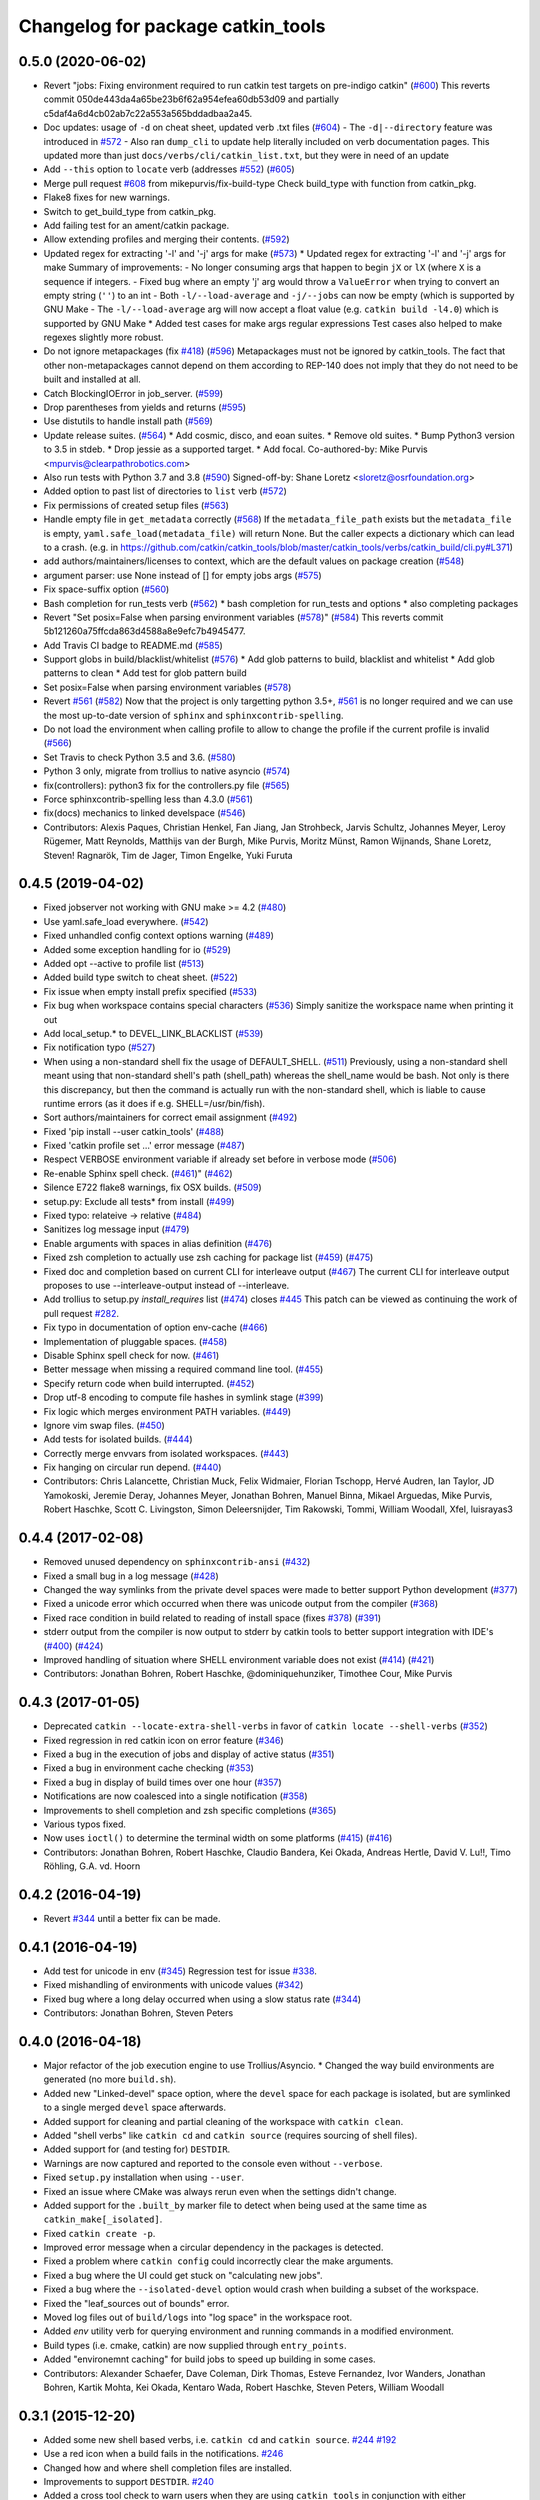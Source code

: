 ^^^^^^^^^^^^^^^^^^^^^^^^^^^^^^^^^^
Changelog for package catkin_tools
^^^^^^^^^^^^^^^^^^^^^^^^^^^^^^^^^^

0.5.0 (2020-06-02)
------------------
* Revert "jobs: Fixing environment required to run catkin test targets on pre-indigo catkin" (`#600 <https://github.com/catkin/catkin_tools/issues/600>`_)
  This reverts commit 050de443da4a65be23b6f62a954efea60db53d09 and partially c5daf4a6d4cb02ab7c22a553a565bddadbaa2a45.
* Doc updates: usage of ``-d`` on cheat sheet, updated verb .txt files (`#604 <https://github.com/catkin/catkin_tools/issues/604>`_)
  - The ``-d|--directory`` feature was introduced in `#572 <https://github.com/catkin/catkin_tools/issues/572>`_
  - Also ran ``dump_cli`` to update help literally included on verb documentation
  pages. This updated more than just ``docs/verbs/cli/catkin_list.txt``, but they
  were in need of an update
* Add ``--this`` option to ``locate`` verb (addresses `#552 <https://github.com/catkin/catkin_tools/issues/552>`_) (`#605 <https://github.com/catkin/catkin_tools/issues/605>`_)
* Merge pull request `#608 <https://github.com/catkin/catkin_tools/issues/608>`_ from mikepurvis/fix-build-type
  Check build_type with function from catkin_pkg.
* Flake8 fixes for new warnings.
* Switch to get_build_type from catkin_pkg.
* Add failing test for an ament/catkin package.
* Allow extending profiles and merging their contents. (`#592 <https://github.com/catkin/catkin_tools/issues/592>`_)
* Updated regex for extracting '-l' and '-j' args for make (`#573 <https://github.com/catkin/catkin_tools/issues/573>`_)
  * Updated regex for extracting '-l' and '-j' args for make
  Summary of improvements:
  - No longer consuming args that happen to begin ``jX`` or ``lX`` (where ``X`` is a
  sequence if integers.
  - Fixed bug where an empty 'j' arg would throw a ``ValueError`` when trying to
  convert an empty string (``''``) to an int
  - Both ``-l/--load-average`` and ``-j/--jobs`` can now be empty (which is
  supported by GNU Make
  - The ``-l/--load-average`` arg will now accept a float value (e.g. ``catkin build -l4.0``) which is supported by GNU Make
  * Added test cases for make args regular expressions
  Test cases also helped to make regexes slightly more robust.
* Do not ignore metapackages (fix `#418 <https://github.com/catkin/catkin_tools/issues/418>`_) (`#596 <https://github.com/catkin/catkin_tools/issues/596>`_)
  Metapackages must not be ignored by catkin_tools. The fact that other non-metapackages
  cannot depend on them according to REP-140 does not imply that they do not need to be
  built and installed at all.
* Catch BlockingIOError in job_server. (`#599 <https://github.com/catkin/catkin_tools/issues/599>`_)
* Drop parentheses from yields and returns (`#595 <https://github.com/catkin/catkin_tools/issues/595>`_)
* Use distutils to handle install path (`#569 <https://github.com/catkin/catkin_tools/issues/569>`_)
* Update release suites. (`#564 <https://github.com/catkin/catkin_tools/issues/564>`_)
  * Add cosmic, disco, and eoan suites.
  * Remove old suites.
  * Bump Python3 version to 3.5 in stdeb.
  * Drop jessie as a supported target.
  * Add focal.
  Co-authored-by: Mike Purvis <mpurvis@clearpathrobotics.com>
* Also run tests with Python 3.7 and 3.8 (`#590 <https://github.com/catkin/catkin_tools/issues/590>`_)
  Signed-off-by: Shane Loretz <sloretz@osrfoundation.org>
* Added option to past list of directories to ``list`` verb (`#572 <https://github.com/catkin/catkin_tools/issues/572>`_)
* Fix permissions of created setup files (`#563 <https://github.com/catkin/catkin_tools/issues/563>`_)
* Handle empty file in ``get_metadata`` correctly (`#568 <https://github.com/catkin/catkin_tools/issues/568>`_)
  If the ``metadata_file_path`` exists but the ``metadata_file`` is empty, ``yaml.safe_load(metadata_file)`` will return None. But the caller expects a dictionary which can lead to a crash. (e.g. in https://github.com/catkin/catkin_tools/blob/master/catkin_tools/verbs/catkin_build/cli.py#L371)
* add authors/maintainers/licenses to context, which are the default values on package creation (`#548 <https://github.com/catkin/catkin_tools/issues/548>`_)
* argument parser: use None instead of [] for empty jobs args (`#575 <https://github.com/catkin/catkin_tools/issues/575>`_)
* Fix space-suffix option (`#560 <https://github.com/catkin/catkin_tools/issues/560>`_)
* Bash completion for run_tests verb (`#562 <https://github.com/catkin/catkin_tools/issues/562>`_)
  * bash completion for run_tests and options
  * also completing packages
* Revert "Set posix=False when parsing environment variables (`#578 <https://github.com/catkin/catkin_tools/issues/578>`_)" (`#584 <https://github.com/catkin/catkin_tools/issues/584>`_)
  This reverts commit 5b121260a75ffcda863d4588a8e9efc7b4945477.
* Add Travis CI badge to README.md (`#585 <https://github.com/catkin/catkin_tools/issues/585>`_)
* Support globs in build/blacklist/whitelist (`#576 <https://github.com/catkin/catkin_tools/issues/576>`_)
  * Add glob patterns to build, blacklist and whitelist
  * Add glob patterns to clean
  * Add test for glob pattern build
* Set posix=False when parsing environment variables (`#578 <https://github.com/catkin/catkin_tools/issues/578>`_)
* Revert `#561 <https://github.com/catkin/catkin_tools/issues/561>`_ (`#582 <https://github.com/catkin/catkin_tools/issues/582>`_)
  Now that the project is only targetting python 3.5+, `#561 <https://github.com/catkin/catkin_tools/issues/561>`_ is no longer required and we can use the most up-to-date version of ``sphinx`` and ``sphinxcontrib-spelling``.
* Do not load the environment when calling profile to allow to change the profile if the current profile is invalid (`#566 <https://github.com/catkin/catkin_tools/issues/566>`_)
* Set Travis to check Python 3.5 and 3.6. (`#580 <https://github.com/catkin/catkin_tools/issues/580>`_)
* Python 3 only, migrate from trollius to native asyncio (`#574 <https://github.com/catkin/catkin_tools/issues/574>`_)
* fix(controllers): python3 fix for the controllers.py file (`#565 <https://github.com/catkin/catkin_tools/issues/565>`_)
* Force sphinxcontrib-spelling less than 4.3.0 (`#561 <https://github.com/catkin/catkin_tools/issues/561>`_)
* fix(docs) mechanics to linked develspace (`#546 <https://github.com/catkin/catkin_tools/issues/546>`_)
* Contributors: Alexis Paques, Christian Henkel, Fan Jiang, Jan Strohbeck, Jarvis Schultz, Johannes Meyer, Leroy Rügemer, Matt Reynolds, Matthijs van der Burgh, Mike Purvis, Moritz Münst, Ramon Wijnands, Shane Loretz, Steven! Ragnarök, Tim de Jager, Timon Engelke, Yuki Furuta

0.4.5 (2019-04-02)
------------------
* Fixed jobserver not working with GNU make >= 4.2 (`#480 <https://github.com/catkin/catkin_tools/issues/480>`_)
* Use yaml.safe_load everywhere. (`#542 <https://github.com/catkin/catkin_tools/issues/542>`_)
* Fixed unhandled config context options warning (`#489 <https://github.com/catkin/catkin_tools/issues/489>`_)
* Added some exception handling for io (`#529 <https://github.com/catkin/catkin_tools/issues/529>`_)
* Added opt --active to profile list (`#513 <https://github.com/catkin/catkin_tools/issues/513>`_)
* Added build type switch to cheat sheet. (`#522 <https://github.com/catkin/catkin_tools/issues/522>`_)
* Fix issue when empty install prefix specified (`#533 <https://github.com/catkin/catkin_tools/issues/533>`_)
* Fix bug when workspace contains special characters (`#536 <https://github.com/catkin/catkin_tools/issues/536>`_)
  Simply sanitize the workspace name when printing it out
* Add local_setup.* to DEVEL_LINK_BLACKLIST (`#539 <https://github.com/catkin/catkin_tools/issues/539>`_)
* Fix notification typo (`#527 <https://github.com/catkin/catkin_tools/issues/527>`_)
* When using a non-standard shell fix the usage of DEFAULT_SHELL. (`#511 <https://github.com/catkin/catkin_tools/issues/511>`_)
  Previously, using a non-standard shell meant using that non-standard shell's path (shell_path) whereas the shell_name would be bash. Not only is there this discrepancy, but then the command is actually run with the non-standard shell, which is liable to cause runtime errors (as it does if e.g. SHELL=/usr/bin/fish).
* Sort authors/maintainers for correct email assignment (`#492 <https://github.com/catkin/catkin_tools/issues/492>`_)
* Fixed 'pip install --user catkin_tools' (`#488 <https://github.com/catkin/catkin_tools/issues/488>`_)
* Fixed 'catkin profile set ...' error message (`#487 <https://github.com/catkin/catkin_tools/issues/487>`_)
* Respect VERBOSE environment variable if already set before in verbose mode (`#506 <https://github.com/catkin/catkin_tools/issues/506>`_)
* Re-enable Sphinx spell check. (`#461 <https://github.com/catkin/catkin_tools/issues/461>`_)" (`#462 <https://github.com/catkin/catkin_tools/issues/462>`_)
* Silence E722 flake8 warnings, fix OSX builds. (`#509 <https://github.com/catkin/catkin_tools/issues/509>`_)
* setup.py: Exclude all tests* from install (`#499 <https://github.com/catkin/catkin_tools/issues/499>`_)
* Fixed typo: relateive -> relative (`#484 <https://github.com/catkin/catkin_tools/issues/484>`_)
* Sanitizes log message input (`#479 <https://github.com/catkin/catkin_tools/issues/479>`_)
* Enable arguments with spaces in alias definition (`#476 <https://github.com/catkin/catkin_tools/issues/476>`_)
* Fixed zsh completion to actually use zsh caching for package list (`#459 <https://github.com/catkin/catkin_tools/issues/459>`_) (`#475 <https://github.com/catkin/catkin_tools/issues/475>`_)
* Fixed doc and completion based on current CLI for interleave output (`#467 <https://github.com/catkin/catkin_tools/issues/467>`_)
  The current CLI for interleave output proposes to use
  --interleave-output instead of --interleave.
* Add trollius to setup.py `install_requires` list (`#474 <https://github.com/catkin/catkin_tools/issues/474>`_)
  closes `#445 <https://github.com/catkin/catkin_tools/issues/445>`_
  This patch can be viewed as continuing the work of pull request `#282 <https://github.com/catkin/catkin_tools/issues/282>`_.
* Fix typo in documentation of option env-cache (`#466 <https://github.com/catkin/catkin_tools/issues/466>`_)
* Implementation of pluggable spaces. (`#458 <https://github.com/catkin/catkin_tools/issues/458>`_)
* Disable Sphinx spell check for now. (`#461 <https://github.com/catkin/catkin_tools/issues/461>`_)
* Better message when missing a required command line tool. (`#455 <https://github.com/catkin/catkin_tools/issues/455>`_)
* Specify return code when build interrupted. (`#452 <https://github.com/catkin/catkin_tools/issues/452>`_)
* Drop utf-8 encoding to compute file hashes in symlink stage (`#399 <https://github.com/catkin/catkin_tools/issues/399>`_)
* Fix logic which merges environment PATH variables. (`#449 <https://github.com/catkin/catkin_tools/issues/449>`_)
* Ignore vim swap files. (`#450 <https://github.com/catkin/catkin_tools/issues/450>`_)
* Add tests for isolated builds. (`#444 <https://github.com/catkin/catkin_tools/issues/444>`_)
* Correctly merge envvars from isolated workspaces. (`#443 <https://github.com/catkin/catkin_tools/issues/443>`_)
* Fix hanging on circular run depend. (`#440 <https://github.com/catkin/catkin_tools/issues/440>`_)
* Contributors: Chris Lalancette, Christian Muck, Felix Widmaier, Florian Tschopp, Hervé Audren, Ian Taylor, JD Yamokoski, Jeremie Deray, Johannes Meyer, Jonathan Bohren, Manuel Binna, Mikael Arguedas, Mike Purvis, Robert Haschke, Scott C. Livingston, Simon Deleersnijder, Tim Rakowski, Tommi, William Woodall, Xfel, luisrayas3

0.4.4 (2017-02-08)
------------------
* Removed unused dependency on ``sphinxcontrib-ansi`` (`#432 <https://github.com/catkin/catkin_tools/issues/432>`_)
* Fixed a small bug in a log message (`#428 <https://github.com/catkin/catkin_tools/issues/428>`_)
* Changed the way symlinks from the private devel spaces were made to better support Python development (`#377 <https://github.com/catkin/catkin_tools/issues/377>`_)
* Fixed a unicode error which occurred when there was unicode output from the compiler (`#368 <https://github.com/catkin/catkin_tools/issues/368>`_)
* Fixed race condition in build related to reading of install space (fixes `#378 <https://github.com/catkin/catkin_tools/issues/378>`_) (`#391 <https://github.com/catkin/catkin_tools/issues/391>`_)
* stderr output from the compiler is now output to stderr by catkin tools to better support integration with IDE's (`#400 <https://github.com/catkin/catkin_tools/issues/400>`_) (`#424 <https://github.com/catkin/catkin_tools/issues/424>`_)
* Improved handling of situation where SHELL environment variable does not exist (`#414 <https://github.com/catkin/catkin_tools/issues/414>`_) (`#421 <https://github.com/catkin/catkin_tools/issues/421>`_)
* Contributors: Jonathan Bohren, Robert Haschke, @dominiquehunziker, Timothee Cour, Mike Purvis

0.4.3 (2017-01-05)
------------------
* Deprecated ``catkin --locate-extra-shell-verbs`` in favor of ``catkin locate --shell-verbs`` (`#352 <https://github.com/catkin/catkin_tools/issues/352>`_)
* Fixed regression in red catkin icon on error feature (`#346 <https://github.com/catkin/catkin_tools/issues/346>`_)
* Fixed a bug in the execution of jobs and display of active status (`#351 <https://github.com/catkin/catkin_tools/issues/351>`_)
* Fixed a bug in environment cache checking (`#353 <https://github.com/catkin/catkin_tools/issues/353>`_)
* Fixed a bug in display of build times over one hour (`#357 <https://github.com/catkin/catkin_tools/issues/357>`_)
* Notifications are now coalesced into a single notification (`#358 <https://github.com/catkin/catkin_tools/issues/358>`_)
* Improvements to shell completion and zsh specific completions (`#365 <https://github.com/catkin/catkin_tools/issues/365>`_)
* Various typos fixed.
* Now uses ``ioctl()`` to determine the terminal width on some platforms (`#415 <https://github.com/catkin/catkin_tools/issues/415>`_) (`#416 <https://github.com/catkin/catkin_tools/issues/416>`_)
* Contributors: Jonathan Bohren, Robert Haschke, Claudio Bandera, Kei Okada, Andreas Hertle, David V. Lu!!, Timo Röhling, G.A. vd. Hoorn

0.4.2 (2016-04-19)
------------------
* Revert `#344 <https://github.com/catkin/catkin_tools/issues/344>`_ until a better fix can be made.

0.4.1 (2016-04-19)
------------------
* Add test for unicode in env (`#345 <https://github.com/catkin/catkin_tools/issues/345>`_)
  Regression test for issue `#338 <https://github.com/catkin/catkin_tools/issues/338>`_.
* Fixed mishandling of environments with unicode values (`#342 <https://github.com/catkin/catkin_tools/issues/342>`_)
* Fixed bug where a long delay occurred when using a slow status rate (`#344 <https://github.com/catkin/catkin_tools/issues/344>`_)
* Contributors: Jonathan Bohren, Steven Peters

0.4.0 (2016-04-18)
------------------
* Major refactor of the job execution engine to use Trollius/Asyncio.
  * Changed the way build environments are generated (no more ``build.sh``).
* Added new "Linked-devel" space option, where the ``devel`` space for each package is isolated, but are symlinked to a single merged ``devel`` space afterwards.
* Added support for cleaning and partial cleaning of the workspace with ``catkin clean``.
* Added "shell verbs" like ``catkin cd`` and ``catkin source`` (requires sourcing of shell files).
* Added support for (and testing for) ``DESTDIR``.
* Warnings are now captured and reported to the console even without ``--verbose``.
* Fixed ``setup.py`` installation when using ``--user``.
* Fixed an issue where CMake was always rerun even when the settings didn't change.
* Added support for the ``.built_by`` marker file to detect when being used at the same time as ``catkin_make[_isolated]``.
* Fixed ``catkin create -p``.
* Improved error message when a circular dependency in the packages is detected.
* Fixed a problem where ``catkin config`` could incorrectly clear the make arguments.
* Fixed a bug where the UI could get stuck on "calculating new jobs".
* Fixed a bug where the ``--isolated-devel`` option would crash when building a subset of the workspace.
* Fixed the "leaf_sources out of bounds" error.
* Moved log files out of ``build/logs`` into "log space" in the workspace root.
* Added `env` utility verb for querying environment and running commands in a modified environment.
* Build types (i.e. cmake, catkin) are now supplied through ``entry_points``.
* Added "environemnt caching" for build jobs to speed up building in some cases.
* Contributors: Alexander Schaefer, Dave Coleman, Dirk Thomas, Esteve Fernandez, Ivor Wanders, Jonathan Bohren, Kartik Mohta, Kei Okada, Kentaro Wada, Robert Haschke, Steven Peters, William Woodall

0.3.1 (2015-12-20)
------------------
* Added some new shell based verbs, i.e. ``catkin cd`` and ``catkin source``.
  `#244 <https://github.com/catkin/catkin_tools/pull/244>`_
  `#192 <https://github.com/catkin/catkin_tools/pull/192>`_
* Use a red icon when a build fails in the notifications.
  `#246 <https://github.com/catkin/catkin_tools/pull/246>`_
* Changed how and where shell completion files are installed.
* Improvements to support ``DESTDIR``.
  `#240 <https://github.com/catkin/catkin_tools/pull/240>`_
* Added a cross tool check to warn users when they are using ``catkin_tools`` in conjunction with either ``catkin_make`` or ``catkin_make_isolated``.
  `#214 <https://github.com/catkin/catkin_tools/pull/214>`_
* Use ``/bin/bash`` as a fallback when the ``SHELL`` environment variable is not set.
  `#239 <https://github.com/catkin/catkin_tools/pull/239>`_
  `#243 <https://github.com/catkin/catkin_tools/pull/243>`_
* Fix error when ``TERM`` doesn't match (through ``ssh`` for example).
  `#232 <https://github.com/catkin/catkin_tools/pull/232>`_

0.3.0 (2015-04-21)
------------------
* Added support for architecture specific libraries directories, a la ``GNUInstallDirs``.
  `#156 <https://github.com/catkin/catkin_tools/pull/156>`_
* Fixed a bug in the implementation of the ``--this`` option of the ``catkin build`` verb.
  `#162 <https://github.com/catkin/catkin_tools/pull/162>`_
* Fixed parsing of and added options that append, remove, or clear arugments which are actually lists, e.g. ``--cmake-args``.
  `#147 <https://github.com/catkin/catkin_tools/pull/147>`_
  `#179 <https://github.com/catkin/catkin_tools/pull/179>`_
* Moved the ANSI color related options to the ``catkin`` command and out of the ``catkin build`` verb.
  `#158 <https://github.com/catkin/catkin_tools/pull/158>`_
* Fixed a bug where the ``--this`` command could look outside of the workspace.
  `#169 <https://github.com/catkin/catkin_tools/pull/169>`_
* Improved the perfomance of listing the result spaces by only loading the environement when asked and caching when needed.
  `#174 <https://github.com/catkin/catkin_tools/pull/174>`_
  `#185 <https://github.com/catkin/catkin_tools/pull/185>`_
  `#190 <https://github.com/catkin/catkin_tools/pull/190>`_
* Added support for blacklisting and whitelisting packages.
  `#175 <https://github.com/catkin/catkin_tools/pull/175>`_
* Some warnings from ``catkin_pkg`` are now suppressed in some verbs. Requires ``catkin_pkg`` >= 0.2.8.
  `#163 <https://github.com/catkin/catkin_tools/pull/163>`_
* Added an internal implementation of the GNU Make server which consolidates jobs amoungst multiple runs of ``make``.
  This has the affect of limiting the total number of jobs make is running even when using a large ``-p`` value.
  This changes the default behavior of the tool, to get the old behavior simply add ``--no-jobserver`` to ``catkin build``.
  This can be set in your build profile with ``catkin config``, or you could use a verb alias to always pass it.
  In general this new default behavior should prevent systems from being brought to their knees by ``catkin build``.
  `#155 <https://github.com/catkin/catkin_tools/pull/155>`_
* Added the ``catkin locate`` verb.
  `#165 <https://github.com/catkin/catkin_tools/pull/165>`_
* Added bash and zsh shell completion.
  `#168 <https://github.com/catkin/catkin_tools/pull/168>`_

0.2.2 (2015-03-09)
------------------
* Added the ``--no-color`` option to the build verb which forces ``catkin build`` to not output color.
* Fixed a bug in a console message.

0.2.1 (2015-02-23)
------------------
* Added options ``--continue-on-error`` and ``--summarize`` (`#138 <https://github.com/catkin/catkin_tools/pull/138>`_)
* Added option for limiting status line updates, ``--status-rate`` (`#141 <https://github.com/catkin/catkin_tools/pull/141>`_)
* Made small fixes to the generated documentation.
* Fixed a bug where ``run_depends`` were not considered in topological ordering.
* Consolidated functions to calculate terminal width.
* Improved failure condition of missing ``cmake`` and ``make`` cli tools.
